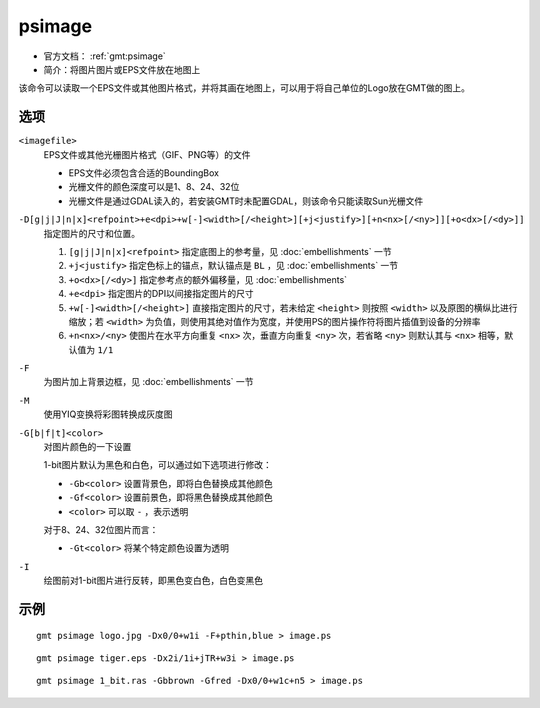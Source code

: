 .. index:: ! psimage

psimage
=======

- 官方文档： :ref:`gmt:psimage`
- 简介：将图片图片或EPS文件放在地图上

该命令可以读取一个EPS文件或其他图片格式，并将其画在地图上，可以用于将自己单位的Logo放在GMT做的图上。

选项
----

``<imagefile>``
    EPS文件或其他光栅图片格式（GIF、PNG等）的文件

    - EPS文件必须包含合适的BoundingBox
    - 光栅文件的颜色深度可以是1、8、24、32位
    - 光栅文件是通过GDAL读入的，若安装GMT时未配置GDAL，则该命令只能读取Sun光栅文件

``-D[g|j|J|n|x]<refpoint>+e<dpi>+w[-]<width>[/<height>][+j<justify>][+n<nx>[/<ny>]][+o<dx>[/<dy>]]``
    指定图片的尺寸和位置。

    #. ``[g|j|J|n|x]<refpoint>`` 指定底图上的参考量，见 :doc:`embellishments` 一节
    #. ``+j<justify>`` 指定色标上的锚点，默认锚点是 ``BL`` ，见 :doc:`embellishments` 一节
    #. ``+o<dx>[/<dy>]`` 指定参考点的额外偏移量，见 :doc:`embellishments`
    #. ``+e<dpi>`` 指定图片的DPI以间接指定图片的尺寸
    #. ``+w[-]<width>[/<height>]`` 直接指定图片的尺寸，若未给定 ``<height>`` 则按照 ``<width>`` 以及原图的横纵比进行缩放；若 ``<width>`` 为负值，则使用其绝对值作为宽度，并使用PS的图片操作符将图片插值到设备的分辨率
    #. ``+n<nx>/<ny>`` 使图片在水平方向重复 ``<nx>`` 次，垂直方向重复 ``<ny>`` 次，若省略 ``<ny>`` 则默认其与 ``<nx>`` 相等，默认值为 ``1/1``

``-F``
    为图片加上背景边框，见 :doc:`embellishments` 一节

``-M``
    使用YIQ变换将彩图转换成灰度图

``-G[b|f|t]<color>``
    对图片颜色的一下设置

    1-bit图片默认为黑色和白色，可以通过如下选项进行修改：

    - ``-Gb<color>`` 设置背景色，即将白色替换成其他颜色
    - ``-Gf<color>`` 设置前景色，即将黑色替换成其他颜色
    - ``<color>`` 可以取 ``-`` ，表示透明

    对于8、24、32位图片而言：

    - ``-Gt<color>`` 将某个特定颜色设置为透明

``-I``
    绘图前对1-bit图片进行反转，即黑色变白色，白色变黑色

示例
----

::

    gmt psimage logo.jpg -Dx0/0+w1i -F+pthin,blue > image.ps

::

    gmt psimage tiger.eps -Dx2i/1i+jTR+w3i > image.ps

::

    gmt psimage 1_bit.ras -Gbbrown -Gfred -Dx0/0+w1c+n5 > image.ps
